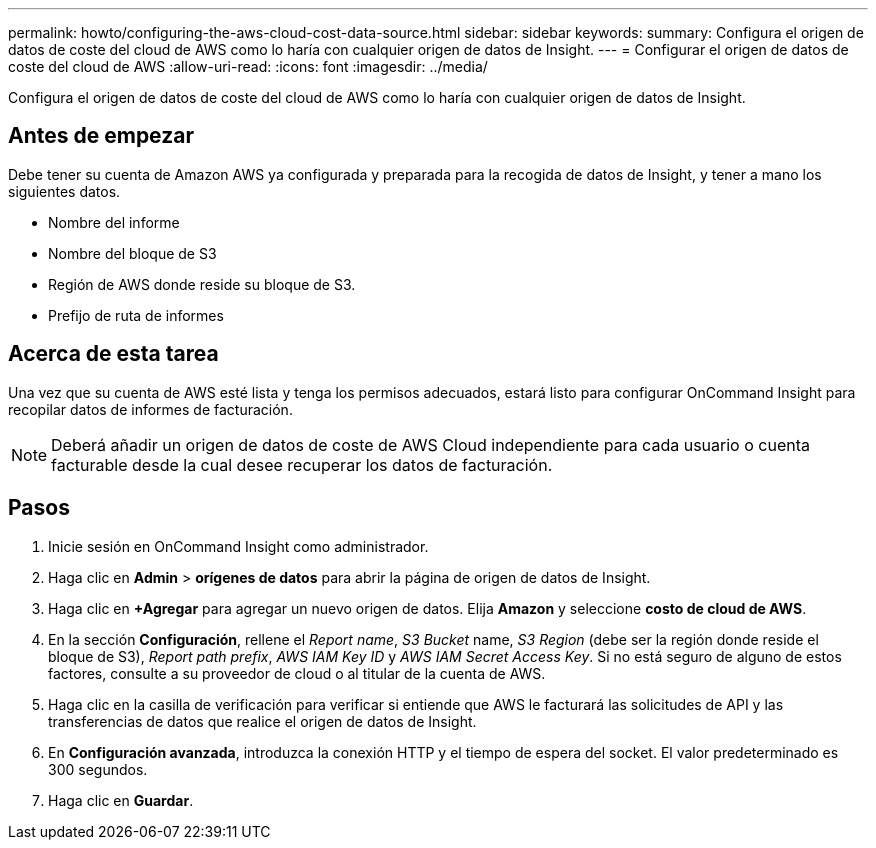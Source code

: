 ---
permalink: howto/configuring-the-aws-cloud-cost-data-source.html 
sidebar: sidebar 
keywords:  
summary: Configura el origen de datos de coste del cloud de AWS como lo haría con cualquier origen de datos de Insight. 
---
= Configurar el origen de datos de coste del cloud de AWS
:allow-uri-read: 
:icons: font
:imagesdir: ../media/


[role="lead"]
Configura el origen de datos de coste del cloud de AWS como lo haría con cualquier origen de datos de Insight.



== Antes de empezar

Debe tener su cuenta de Amazon AWS ya configurada y preparada para la recogida de datos de Insight, y tener a mano los siguientes datos.

* Nombre del informe
* Nombre del bloque de S3
* Región de AWS donde reside su bloque de S3.
* Prefijo de ruta de informes




== Acerca de esta tarea

Una vez que su cuenta de AWS esté lista y tenga los permisos adecuados, estará listo para configurar OnCommand Insight para recopilar datos de informes de facturación.

[NOTE]
====
Deberá añadir un origen de datos de coste de AWS Cloud independiente para cada usuario o cuenta facturable desde la cual desee recuperar los datos de facturación.

====


== Pasos

. Inicie sesión en OnCommand Insight como administrador.
. Haga clic en *Admin* > *orígenes de datos* para abrir la página de origen de datos de Insight.
. Haga clic en *+Agregar* para agregar un nuevo origen de datos. Elija *Amazon* y seleccione *costo de cloud de AWS*.
. En la sección *Configuración*, rellene el _Report name_, _S3 Bucket_ name, _S3 Region_ (debe ser la región donde reside el bloque de S3), _Report path prefix_, _AWS IAM Key ID_ y _AWS IAM Secret Access Key_. Si no está seguro de alguno de estos factores, consulte a su proveedor de cloud o al titular de la cuenta de AWS.
. Haga clic en la casilla de verificación para verificar si entiende que AWS le facturará las solicitudes de API y las transferencias de datos que realice el origen de datos de Insight.
. En *Configuración avanzada*, introduzca la conexión HTTP y el tiempo de espera del socket. El valor predeterminado es 300 segundos.
. Haga clic en *Guardar*.

